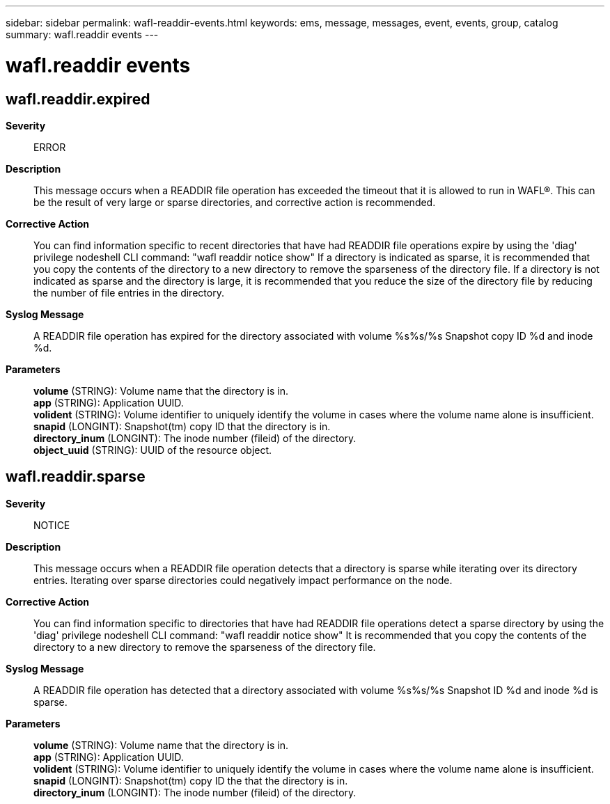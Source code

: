 ---
sidebar: sidebar
permalink: wafl-readdir-events.html
keywords: ems, message, messages, event, events, group, catalog
summary: wafl.readdir events
---

= wafl.readdir events
:toclevels: 1
:hardbreaks:
:nofooter:
:icons: font
:linkattrs:
:imagesdir: ./media/

== wafl.readdir.expired
*Severity*::
ERROR
*Description*::
This message occurs when a READDIR file operation has exceeded the timeout that it is allowed to run in WAFL(R). This can be the result of very large or sparse directories, and corrective action is recommended.
*Corrective Action*::
You can find information specific to recent directories that have had READDIR file operations expire by using the 'diag' privilege nodeshell CLI command: "wafl readdir notice show" If a directory is indicated as sparse, it is recommended that you copy the contents of the directory to a new directory to remove the sparseness of the directory file. If a directory is not indicated as sparse and the directory is large, it is recommended that you reduce the size of the directory file by reducing the number of file entries in the directory.
*Syslog Message*::
A READDIR file operation has expired for the directory associated with volume %s%s/%s Snapshot copy ID %d and inode %d.
*Parameters*::
*volume* (STRING): Volume name that the directory is in.
*app* (STRING): Application UUID.
*volident* (STRING): Volume identifier to uniquely identify the volume in cases where the volume name alone is insufficient.
*snapid* (LONGINT): Snapshot(tm) copy ID that the directory is in.
*directory_inum* (LONGINT): The inode number (fileid) of the directory.
*object_uuid* (STRING): UUID of the resource object.

== wafl.readdir.sparse
*Severity*::
NOTICE
*Description*::
This message occurs when a READDIR file operation detects that a directory is sparse while iterating over its directory entries. Iterating over sparse directories could negatively impact performance on the node.
*Corrective Action*::
You can find information specific to directories that have had READDIR file operations detect a sparse directory by using the 'diag' privilege nodeshell CLI command: "wafl readdir notice show" It is recommended that you copy the contents of the directory to a new directory to remove the sparseness of the directory file.
*Syslog Message*::
A READDIR file operation has detected that a directory associated with volume %s%s/%s Snapshot ID %d and inode %d is sparse.
*Parameters*::
*volume* (STRING): Volume name that the directory is in.
*app* (STRING): Application UUID.
*volident* (STRING): Volume identifier to uniquely identify the volume in cases where the volume name alone is insufficient.
*snapid* (LONGINT): Snapshot(tm) copy ID the that the directory is in.
*directory_inum* (LONGINT): The inode number (fileid) of the directory.
